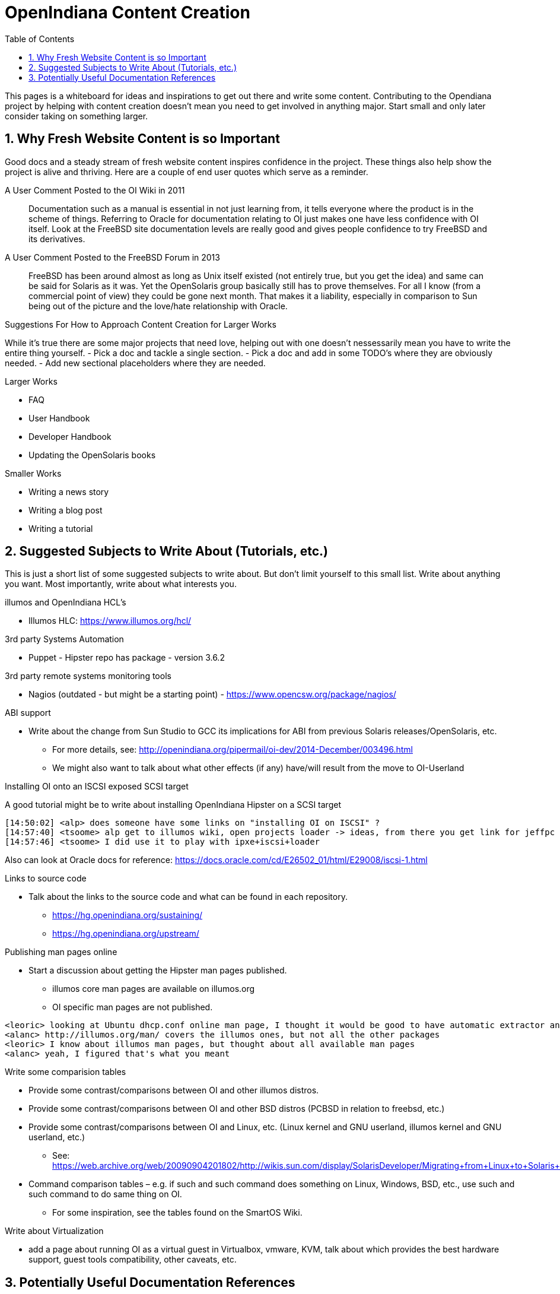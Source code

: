 // vim: set syntax=asciidoc:

:sectnums:
:toc: left

= OpenIndiana Content Creation

This pages is a whiteboard for ideas and inspirations to get out there and write some content.
Contributing to the Opendiana project by helping with content creation doesn't mean you need to get involved in anything major.
Start small and only later consider taking on something larger.

== Why Fresh Website Content is so Important

Good docs and a steady stream of fresh website content inspires confidence in the project.
These things also help show the project is alive and thriving.
Here are a couple of end user quotes which serve as a reminder.


.A User Comment Posted to the OI Wiki in 2011

[quote]
Documentation such as a manual is essential in not just learning from, it tells everyone where the product is in the scheme of things.
Referring to Oracle for documentation relating to OI just makes one have less confidence with OI itself.
Look at the FreeBSD site documentation levels are really good and gives people confidence to try FreeBSD and its derivatives.

.A User Comment Posted to the FreeBSD Forum in 2013

[quote]
FreeBSD has been around almost as long as Unix itself existed (not entirely true, but you get the idea) and same can be said for Solaris as it was.
Yet the OpenSolaris group basically still has to prove themselves.
For all I know (from a commercial point of view) they could be gone next month.
That makes it a liability, especially in comparison to Sun being out of the picture and the love/hate relationship with Oracle.


.Suggestions For How to Approach Content Creation for Larger Works
While it's true there are some major projects that need love, helping out with one doesn't nessessarily mean you have to write the entire thing yourself.
- Pick a doc and tackle a single section.
- Pick a doc and add in some TODO's where they are obviously needed.
- Add new sectional placeholders where they are needed.

.Larger Works
- FAQ
- User Handbook
- Developer Handbook
- Updating the OpenSolaris books

.Smaller Works
- Writing a news story
- Writing a blog post
- Writing a tutorial


== Suggested Subjects to Write About (Tutorials, etc.)

This is just a short list of some suggested subjects to write about.
But don't limit yourself to this small list.
Write about anything you want.
Most importantly, write about what interests you.

.illumos and OpenIndiana HCL's
- Illumos HLC: https://www.illumos.org/hcl/


.3rd party Systems Automation
- Puppet - Hipster repo has package - version 3.6.2


.3rd party remote systems monitoring tools
- Nagios (outdated - but might be a starting point) - https://www.opencsw.org/package/nagios/


.ABI support
- Write about the change from Sun Studio to GCC its implications for ABI from previous Solaris releases/OpenSolaris, etc.
* For more details, see: http://openindiana.org/pipermail/oi-dev/2014-December/003496.html
* We might also want to talk about what other effects (if any) have/will result from the move to OI-Userland  


.Installing OI onto an ISCSI exposed SCSI target
A good tutorial might be to write about installing OpenIndiana Hipster on a SCSI target

[source]
====
	[14:50:02] <alp> does someone have some links on "installing OI on ISCSI" ?
	[14:57:40] <tsoome> alp get to illumos wiki, open projects loader -> ideas, from there you get link for jeffpc iscsi experiment
	[14:57:46] <tsoome> I did use it to play with ipxe+iscsi+loader
====

Also can look at Oracle docs for reference: https://docs.oracle.com/cd/E26502_01/html/E29008/iscsi-1.html

.Links to source code
- Talk about the links to the source code and what can be found in each repository.
* https://hg.openindiana.org/sustaining/
* https://hg.openindiana.org/upstream/

.Publishing man pages online
- Start a discussion about getting the Hipster man pages published.
* illumos core man pages are available on illumos.org
* OI specific man pages are not published. 

[source]
====
	<leoric> looking at Ubuntu dhcp.conf online man page, I thought it would be good to have automatic extractor and search interface, extracting man pages from package repository and publishing them on OI site...
	<alanc> http://illumos.org/man/ covers the illumos ones, but not all the other packages
	<leoric> I know about illumos man pages, but thought about all available man pages
	<alanc> yeah, I figured that's what you meant
====

.Write some comparision tables
- Provide some contrast/comparisons between OI and other illumos distros.
- Provide some contrast/comparisons between OI and other BSD distros (PCBSD in relation to freebsd, etc.)
- Provide some contrast/comparisons between OI and Linux, etc. (Linux kernel and GNU userland, illumos kernel and GNU userland, etc.)
* See: https://web.archive.org/web/20090904201802/http://wikis.sun.com/display/SolarisDeveloper/Migrating+from+Linux+to+Solaris+or+OpenSolaris
- Command comparison tables – e.g. if such and such command does something on Linux, Windows, BSD, etc., use such and such command to do same thing on OI.
* For some inspiration, see the tables found on the SmartOS Wiki.

.Write about Virtualization
- add a page about running OI as a virtual guest in Virtualbox, vmware, KVM, talk about which provides the best hardware support, guest tools compatibility, other caveats, etc.

== Potentially Useful Documentation References

- https://web.archive.org/web/20081207155129/http://opensolaris.org/os/community/documentation/files/OSOLDOCSG.pdf[OpenSolaris Documentation Style Guide]
- https://web.archive.org/web/20090823064740/http://www.opensolaris.org/os/community/documentation/[docs from www.opensolaris.org]
- https://web.archive.org/web/20100909110451/http://hub.opensolaris.org/bin/view/Main/documentation[docs from hub.opensolaris.org]
- https://web.archive.org/web/20110702071619/http://cr.opensolaris.org/~gman/opensolaris-whats-new-2010-03[What's new for OSOL 2010.03]
- link to illumos graphics files: https://www.illumos.org/projects/site/files
- https://web.archive.org/web/20110904232819/http://dlc.sun.com/osol/docs/downloads/minibook/en/820-7102-10-Eng-doc.pdf[Getting Started With OpenSolaris 2008.11 - PDF minibook]
- https://www.freebsd.org/doc/en_US.ISO8859-1/books/fdp-primer/[FreeBSD Documentation Project Primer for New Contributors]

